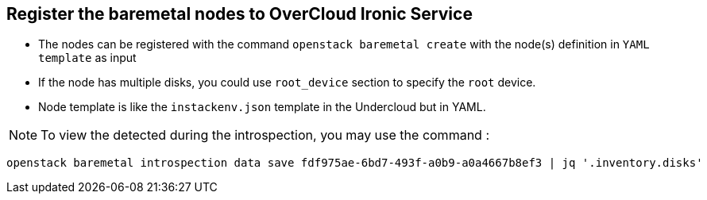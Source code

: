 
:noaudio:
:scrollbar:
:data-uri:

== Register the baremetal nodes to OverCloud Ironic Service

* The nodes can be registered with the command  `openstack baremetal create` with the node(s) definition in `YAML template` as input


* If the node has multiple disks, you could use  `root_device` section to specify the `root` device. 


* Node template is like the `instackenv.json` template in the Undercloud but in YAML.


NOTE: To view the detected during the introspection, you may use the command :
----
openstack baremetal introspection data save fdf975ae-6bd7-493f-a0b9-a0a4667b8ef3 | jq '.inventory.disks'
----

ifdef::showscript[]

Transcript:

endif::showscript[]

